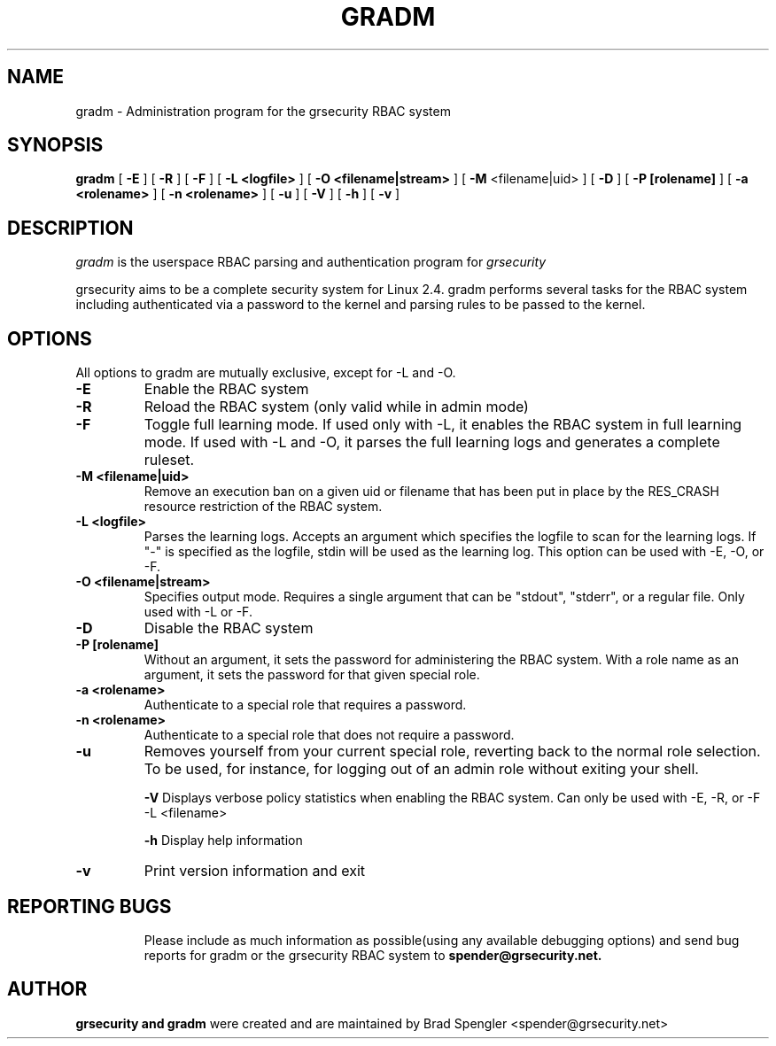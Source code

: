 .TH GRADM 8 
.SH NAME
gradm \- Administration program for the grsecurity RBAC system
.SH SYNOPSIS
.B gradm
[
.B \-E 
]
[
.B \-R
]
[
.B \-F
]
[
.B \-L <logfile>
]
[
.B \-O <filename|stream>
]
[
.B \-M
<filename|uid>
]
[
.B \-D 
]
[
.B \-P [rolename]
]
[
.B \-a <rolename>
]
[
.B \-n <rolename>
]
[
.B \-u
]
[
.B \-V
]
[
.B \-h
]
[
.B \-v
]

.SH DESCRIPTION

.I gradm
is the userspace RBAC parsing and authentication program for
.I grsecurity

grsecurity aims to be a complete security system for Linux 2.4.  gradm 
performs several tasks for the RBAC system including authenticated via a 
password to the kernel and parsing rules to be passed to the kernel.

.SH OPTIONS
.TP

All options to gradm are mutually exclusive, except for -L and -O.
.TP
.B \-E
Enable the RBAC system
.TP

.B \-R
Reload the RBAC system (only valid while in admin mode)
.TP

.B \-F
Toggle full learning mode.
If used only with -L, it enables the RBAC system in full learning
mode.
If used with -L and -O, it parses the full learning logs and
generates a complete ruleset.
.TP

.B \-M <filename|uid>
Remove an execution ban on a given uid or filename that has been
put in place by the RES_CRASH resource restriction of the RBAC system.
.TP

.B \-L <logfile>
Parses the learning logs.  Accepts an argument which
specifies the logfile to scan for the learning logs.
If "-" is specified as the logfile, stdin will be used
as the learning log.
This option can be used with -E, -O, or -F.
.TP

.B \-O <filename|stream>
Specifies output mode.  Requires a single argument that can be
"stdout", "stderr", or a regular file.  Only used with -L or -F.
.TP

.B \-D
Disable the RBAC system
.TP

.B \-P [rolename]
Without an argument, it sets the password for administering
the RBAC system.  With a role name as an argument, it sets
the password for that given special role.
.TP

.B \-a <rolename>
Authenticate to a special role that requires a password.
.TP

.B \-n <rolename>
Authenticate to a special role that does not require a password.
.TP

.B \-u
Removes yourself from your current special role, reverting back
to the normal role selection.  To be used, for instance, for logging
out of an admin role without exiting your shell.

.B \-V
Displays verbose policy statistics when enabling the RBAC system.
Can only be used with -E, -R, or -F -L <filename>

.B \-h
Display help information
.TP

.B \-v
Print version information and exit
.TP

.BR

.SH REPORTING BUGS
Please include as much information as possible(using any available debugging 
options) and send bug reports for gradm or the grsecurity RBAC system 
to 
.B spender@grsecurity.net.

.SH AUTHOR
.B grsecurity and gradm
were created and are maintained by Brad Spengler <spender@grsecurity.net>
